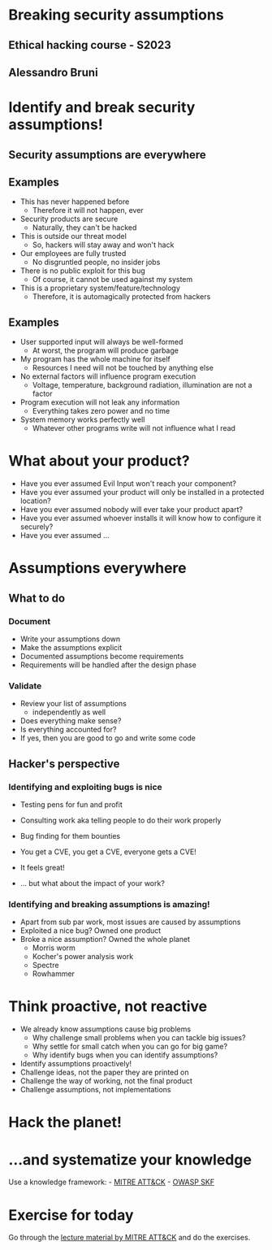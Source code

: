 * Breaking security assumptions
:PROPERTIES:
:CUSTOM_ID: breaking-security-assumptions
:END:
** Ethical hacking course - S2023
:PROPERTIES:
:CUSTOM_ID: ethical-hacking-course---s2023
:END:
** Alessandro Bruni
:PROPERTIES:
:CUSTOM_ID: alessandro-bruni
:END:
* Identify and break security assumptions!
:PROPERTIES:
:CUSTOM_ID: identify-and-break-security-assumptions
:END:
** Security assumptions are everywhere
:PROPERTIES:
:CUSTOM_ID: security-assumptions-are-everywhere
:END:
** Examples
:PROPERTIES:
:CUSTOM_ID: examples
:END:
- This has never happened before
  - Therefore it will not happen, ever
- Security products are secure
  - Naturally, they can't be hacked
- This is outside our threat model
  - So, hackers will stay away and won't hack
- Our employees are fully trusted
  - No disgruntled people, no insider jobs
- There is no public exploit for this bug
  - Of course, it cannot be used against my system
- This is a proprietary system/feature/technology
  - Therefore, it is automagically protected from hackers

** Examples
:PROPERTIES:
:CUSTOM_ID: examples-1
:END:
- User supported input will always be well-formed
  - At worst, the program will produce garbage
- My program has the whole machine for itself
  - Resources I need will not be touched by anything else
- No external factors will influence program execution
  - Voltage, temperature, background radiation, illumination are not a
    factor
- Program execution will not leak any information
  - Everything takes zero power and no time
- System memory works perfectly well
  - Whatever other programs write will not influence what I read

* What about your product?
:PROPERTIES:
:CUSTOM_ID: what-about-your-product
:END:
- Have you ever assumed Evil Input won't reach your component?
- Have you ever assumed your product will only be installed in a
  protected location?
- Have you ever assumed nobody will ever take your product apart?
- Have you ever assumed whoever installs it will know how to configure
  it securely?
- Have you ever assumed ...

* Assumptions everywhere
:PROPERTIES:
:CUSTOM_ID: assumptions-everywhere
:END:
** What to do
:PROPERTIES:
:CUSTOM_ID: what-to-do
:END:
*** Document
:PROPERTIES:
:CUSTOM_ID: document
:END:
- Write your assumptions down
- Make the assumptions explicit
- Documented assumptions become requirements
- Requirements will be handled after the design phase

*** Validate
:PROPERTIES:
:CUSTOM_ID: validate
:END:
- Review your list of assumptions
  - independently as well
- Does everything make sense?
- Is everything accounted for?
- If yes, then you are good to go and write some code

** Hacker's perspective
:PROPERTIES:
:CUSTOM_ID: hackers-perspective
:END:
*** Identifying and exploiting bugs is nice
:PROPERTIES:
:CUSTOM_ID: identifying-and-exploiting-bugs-is-nice
:END:
- Testing pens for fun and profit

- Consulting work aka telling people to do their work properly

- Bug finding for them bounties

- You get a CVE, you get a CVE, everyone gets a CVE!

- It feels great!

- ... but what about the impact of your work?

*** Identifying and breaking assumptions is amazing!
:PROPERTIES:
:CUSTOM_ID: identifying-and-breaking-assumptions-is-amazing
:END:
- Apart from sub par work, most issues are caused by assumptions
- Exploited a nice bug? Owned one product
- Broke a nice assumption? Owned the whole planet
  - Morris worm
  - Kocher's power analysis work
  - Spectre
  - Rowhammer

* Think proactive, not reactive
:PROPERTIES:
:CUSTOM_ID: think-proactive-not-reactive
:END:
- We already know assumptions cause big problems
  - Why challenge small problems when you can tackle big issues?
  - Why settle for small catch when you can go for big game?
  - Why identify bugs when you can identify assumptions?
- Identify assumptions proactively!
- Challenge ideas, not the paper they are printed on
- Challenge the way of working, not the final product
- Challenge assumptions, not implementations

* Hack the planet!
:PROPERTIES:
:CUSTOM_ID: hack-the-planet
:END:
[[file:img/hacktheplanet.jpg]]

* ...and systematize your knowledge
:PROPERTIES:
:CUSTOM_ID: and-systematize-your-knowledge
:END:
Use a knowledge framework: - [[https://attack.mitre.org/][MITRE
ATT&CK]] - [[https://www.securityknowledgeframework.org/][OWASP SKF]]

* Exercise for today
:PROPERTIES:
:CUSTOM_ID: exercise-for-today
:END:
Go through the
[[https://attack.mitre.org/resources/training/cti/][lecture material by
MITRE ATT&CK]] and do the exercises.
